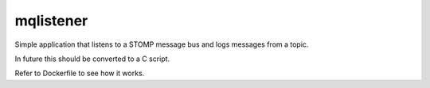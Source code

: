 mqlistener
===========================

Simple application that listens to a STOMP message bus and logs messages from 
a topic.

In future this should be converted to a C script.

Refer to Dockerfile to see how it works.
